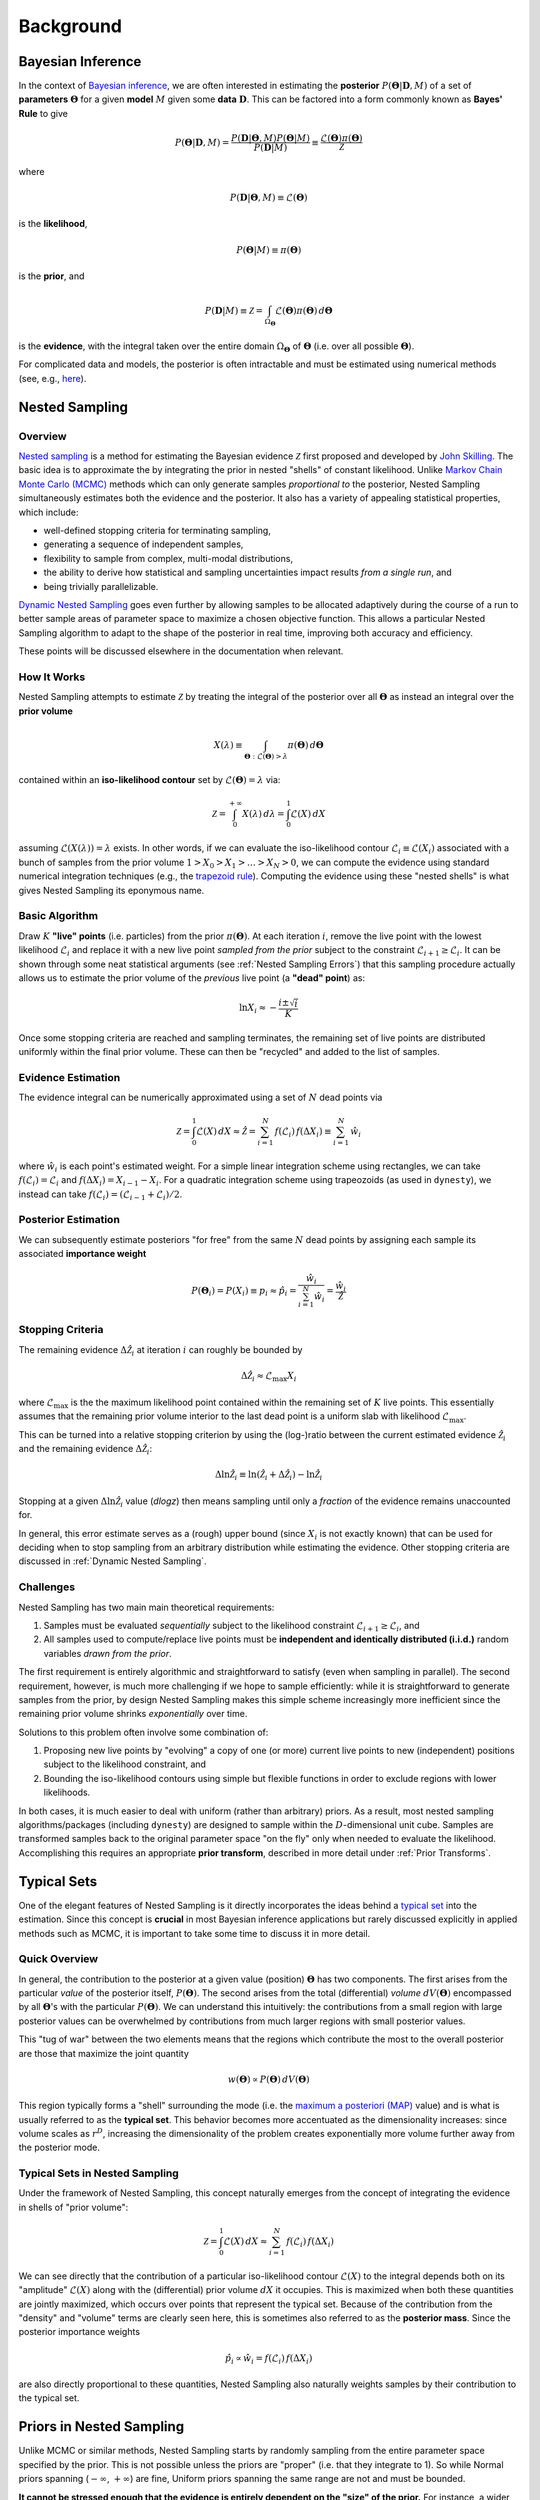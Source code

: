 ==========
Background
==========

Bayesian Inference
==================

In the context of `Bayesian inference
<https://en.wikipedia.org/wiki/Bayesian_inference>`_, we are often interested
in estimating the **posterior** :math:`P(\boldsymbol{\Theta} | \mathbf{D}, M)`
of a set of **parameters** :math:`\boldsymbol{\Theta}` for a given **model**
:math:`M` given some **data** :math:`\mathbf{D}`. This can be factored into a
form commonly known as **Bayes' Rule** to give

.. math::

    P(\boldsymbol{\Theta} | \mathbf{D}, M) = 
    \frac{P(\mathbf{D} | \boldsymbol{\Theta}, M) 
    P(\boldsymbol{\Theta} | M)}{P(\mathbf{D} | M)} \equiv
    \frac{\mathcal{L}(\boldsymbol{\Theta}) \pi(\boldsymbol{\Theta})}
    {\mathcal{Z}}

where 

.. math::

    P(\mathbf{D} | \boldsymbol{\Theta}, M) \equiv 
    \mathcal{L}(\boldsymbol{\Theta})

is the **likelihood**,

.. math::

    P(\boldsymbol{\Theta}| M) \equiv \pi(\boldsymbol{\Theta})

is the **prior**, and 

.. math::

    P(\mathbf{D} | M) \equiv \mathcal{Z} = \int_{\Omega_{\boldsymbol{\Theta}}}
    \mathcal{L}(\boldsymbol{\Theta}) \pi(\boldsymbol{\Theta}) \, 
    d\boldsymbol{\Theta}

is the **evidence**, with the integral taken over the entire domain
:math:`\Omega_{\boldsymbol{\Theta}}` of :math:`\boldsymbol{\Theta}` 
(i.e. over all possible :math:`\boldsymbol{\Theta}`).

For complicated data and models, the posterior is often intractable and must
be estimated using numerical methods (see, e.g.,
`here <https://arxiv.org/abs/1506.08640>`_).

Nested Sampling
===============

Overview
--------

`Nested sampling <https://en.wikipedia.org/wiki/Nested_sampling_algorithm>`_
is a method for estimating the Bayesian evidence :math:`\mathcal{Z}` first
proposed and developed by `John Skilling
<https://dx.doi.org/10.1063%2F1.1835238>`_. The basic idea
is to approximate the by integrating
the prior in nested "shells" of constant likelihood. 
Unlike `Markov Chain Monte Carlo (MCMC)
<https://en.wikipedia.org/wiki/Markov_chain_Monte_Carlo>`_ methods
which can only generate samples *proportional to* the posterior, Nested
Sampling simultaneously estimates both the evidence and the posterior.
It also has a variety of appealing statistical properties, which include:

* well-defined stopping criteria for terminating sampling,

* generating a sequence of independent samples,

* flexibility to sample from complex, multi-modal distributions,

* the ability to derive how statistical and sampling uncertainties impact
  results *from a single run*, and

* being trivially parallelizable.

`Dynamic Nested Sampling <https://arxiv.org/abs/1704.03459>`_ goes even 
further by allowing samples to be allocated adaptively during the course of 
a run to better sample areas of parameter space to maximize a chosen 
objective function. This allows a particular Nested Sampling algorithm to 
adapt to the shape of the posterior in real time, improving both accuracy 
and efficiency.

These points will be discussed elsewhere in the documentation when relevant.

How It Works
------------

Nested Sampling attempts to estimate :math:`\mathcal{Z}` by treating the
integral of the posterior over all :math:`\boldsymbol{\Theta}` as instead an
integral over the **prior volume**

.. math::

    X(\lambda) \equiv \int_{\boldsymbol{\Theta} : 
    \mathcal{L}(\boldsymbol{\Theta}) > \lambda} 
    \pi(\boldsymbol{\Theta}) \, d\boldsymbol{\Theta}

contained within an **iso-likelihood contour** set by
:math:`\mathcal{L}(\boldsymbol{\Theta}) = \lambda` via:

.. math::

    \mathcal{Z} = \int_{0}^{+\infty} X(\lambda) \, d\lambda = 
    \int_{0}^{1} \mathcal{L}(X) \, dX

assuming :math:`\mathcal{L}(X(\lambda)) = \lambda` exists.
In other words, if we can evaluate the iso-likelihood contour 
:math:`\mathcal{L}_i \equiv \mathcal{L}(X_i)` associated with a bunch of
samples from the prior volume :math:`1 > X_0 > X_1 > \dots > X_N > 0`,
we can compute the evidence using standard numerical integration techniques
(e.g., the `trapezoid rule <https://en.wikipedia.org/wiki/Trapezoidal_rule>`_).
Computing the evidence using these "nested shells" is what gives Nested
Sampling its eponymous name.

Basic Algorithm
---------------

Draw :math:`K` **"live" points** (i.e. particles) from the prior
:math:`\pi(\boldsymbol{\Theta})`. At each iteration :math:`i`, remove the live
point with the lowest likelihood :math:`\mathcal{L}_i` and replace it with a
new live point *sampled from the prior* subject to the constraint
:math:`\mathcal{L}_{i+1} \geq \mathcal{L}_i`. It can be shown through some neat
statistical arguments (see :ref:`Nested Sampling Errors`) that this sampling
procedure actually allows us to estimate the prior volume of the *previous*
live point (a **"dead" point**) as:

.. math::

    \ln X_i \approx -\frac{i \pm \sqrt{i}}{K}

Once some stopping criteria are reached and sampling terminates, the remaining
set of live points are distributed uniformly within the final prior volume.
These can then be "recycled" and added to the list of samples.

Evidence Estimation
-------------------

The evidence integral can be numerically approximated using a set of
:math:`N` dead points via

.. math::

    \mathcal{Z} = \int_{0}^{1} \mathcal{L}(X) \, dX \approx \hat{\mathcal{Z}} =
    \sum_{i=1}^{N} \, f(\mathcal{L}_i) \, f(\Delta X_i) \equiv 
    \sum_{i=1}^{N} \, \hat{w}_i

where :math:`\hat{w}_i` is each point's estimated weight.
For a simple linear integration scheme using rectangles, we can take
:math:`f(\mathcal{L}_i) = \mathcal{L}_i` and
:math:`f(\Delta X_i) = X_{i-1} - X_i`.
For a quadratic integration scheme using trapeozoids (as used in ``dynesty``),
we instead can take
:math:`f(\mathcal{L}_i) = (\mathcal{L}_{i-1} + \mathcal{L}_i) / 2`.

Posterior Estimation
--------------------

We can subsequently estimate posteriors "for free" from the same :math:`N`
dead points by assigning each sample its associated **importance weight**

.. math::

    P(\boldsymbol{\Theta}_i) = P(X_i) \equiv p_i \approx \hat{p}_i =
    \frac{\hat{w}_i}{\sum_{i=1}^{N} \hat{w}_i} = 
    \frac{\hat{w}_i}{\hat{\mathcal{Z}}}

Stopping Criteria
-----------------

The remaining evidence :math:`\Delta \hat{\mathcal{Z}}_i` at iteration
:math:`i` can roughly be bounded by

.. math::

    \Delta \hat{\mathcal{Z}}_i \approx \mathcal{L}_{\max} X_i

where :math:`\mathcal{L}_{\max}` is the the maximum likelihood point
contained within the remaining set of :math:`K` live points. This essentially
assumes that the remaining prior volume interior to the last dead point is a
uniform slab with likelihood :math:`\mathcal{L}_{\max}`.

This can be turned into a relative stopping criterion by using the (log-)ratio
between the current estimated evidence :math:`\hat{\mathcal{Z}}_i` and the
remaining evidence :math:`\Delta \hat{\mathcal{Z}}_i`:

.. math::

    \Delta \ln \hat{\mathcal{Z}}_i \equiv 
    \ln \left(\hat{\mathcal{Z}}_i + \Delta \hat{\mathcal{Z}}_i \right) -
    \ln \hat{\mathcal{Z}}_i

Stopping at a given :math:`\Delta \ln \hat{\mathcal{Z}}_i` value (`dlogz`)
then means sampling until only a *fraction* of the evidence remains unaccounted
for.

In general, this error estimate serves as a (rough) upper bound
(since :math:`X_i` is not exactly known) that can be used for deciding
when to stop sampling from an arbitrary distribution while estimating the
evidence. Other stopping criteria are discussed in
:ref:`Dynamic Nested Sampling`.

Challenges
----------

Nested Sampling has two main main theoretical requirements:

#. Samples must be evaluated *sequentially* subject to the likelihood
   constraint :math:`\mathcal{L}_{i+1} \geq \mathcal{L}_{i}`, and

#. All samples used to compute/replace live points must be **independent
   and identically distributed (i.i.d.)** random variables *drawn from
   the prior*.

The first requirement is entirely algorithmic and straightforward to satisfy
(even when sampling in parallel). The second requirement, however, is much more
challenging if we hope to sample efficiently: while it is straightforward to
generate samples from the prior, by design Nested Sampling makes this simple
scheme increasingly more inefficient since the remaining prior volume
shrinks *exponentially* over time.

Solutions to this problem often involve some combination of:

#. Proposing new live points by "evolving" a copy of one (or more) current
   live points to new (independent) positions subject to the likelihood
   constraint, and

#. Bounding the iso-likelihood contours using simple but flexible functions
   in order to exclude regions with lower likelihoods.

In both cases, it is much easier to deal with uniform (rather than arbitrary)
priors. As a result, most nested sampling algorithms/packages (including
``dynesty``) are designed to sample within the :math:`D`-dimensional unit cube.
Samples are transformed samples back to the original parameter space
"on the fly" only when needed to evaluate the likelihood.
Accomplishing this requires an appropriate **prior transform**, described
in more detail under :ref:`Prior Transforms`.

Typical Sets
============

One of the elegant features of Nested Sampling is it directly incorporates the
ideas behind a `typical set
<http://mc-stan.org/users/documentation/case-studies/curse-dims.html>`_
into the estimation. Since this concept is **crucial** in most
Bayesian inference applications but rarely discussed explicitly in 
applied methods such as MCMC, it is important to take some time to 
discuss it in more detail.

Quick Overview
--------------

In general, the contribution to the posterior at a given value (position)
:math:`\boldsymbol{\Theta}` has two components. The first arises from the
particular *value* of the posterior itself, :math:`P(\boldsymbol{\Theta})`.
The second arises from the total (differential) *volume*
:math:`dV(\boldsymbol{\Theta})` encompassed by all
:math:`\boldsymbol{\Theta}`'s with the particular
:math:`P(\boldsymbol{\Theta})`. We can understand this intuitively: the
contributions from a small region with large posterior values can be
overwhelmed by contributions from much larger regions with small posterior
values. 

This "tug of war" between the two elements means that the regions which
contribute the most to the overall posterior are those that maximize the
joint quantity

.. math::

    w(\boldsymbol{\Theta}) \propto P(\boldsymbol{\Theta}) \,
    dV(\boldsymbol{\Theta})

This region typically forms a "shell" surrounding the mode (i.e. the
`maximum a posteriori (MAP) 
<https://en.wikipedia.org/wiki/Maximum_a_posteriori_estimation>`_ value)
and is what is usually referred to as the **typical set**. This behavior
becomes more accentuated as the dimensionality increases: since volume scales
as :math:`r^D`, increasing the dimensionality of the problem creates
exponentially more volume further away from the posterior mode.

Typical Sets in Nested Sampling
-------------------------------

Under the framework of Nested Sampling, this concept naturally emerges from
the concept of integrating the evidence in shells of "prior volume":

.. math::

    \mathcal{Z} = \int_{0}^{1} \mathcal{L}(X) \, dX
    \approx \sum_{i=1}^{N} \, f(\mathcal{L}_i) \, f(\Delta X_i)
    
We can see directly that the contribution of a particular iso-likelihood
contour :math:`\mathcal{L}(X)` to the integral depends both on its 
"amplitude" :math:`\mathcal{L}(X)` along with the (differential) prior volume
:math:`dX` it occupies. This is maximized when both these quantities are
jointly maximized, which occurs over points that represent the typical set.
Because of the contribution from the "density" and "volume" terms
are clearly seen here, this is sometimes also referred to as
the **posterior mass**.
Since the posterior importance weights

.. math::

    \hat{p}_i \propto \hat{w}_i = f(\mathcal{L}_i) \, f(\Delta X_i)

are also directly proportional to these quantities, Nested Sampling also
naturally weights samples by their contribution to the typical set.

Priors in Nested Sampling
=========================

Unlike MCMC or similar methods, Nested Sampling starts by randomly sampling
from the entire parameter space specified by the prior. This is not possible
unless the priors are "proper" (i.e. that they integrate to 1). So while
Normal priors spanning (:math:`-\infty`, :math:`+\infty`) are fine, Uniform
priors spanning the same range are not and must be bounded. 

**It cannot be
stressed enough that the evidence is entirely dependent on the "size" of the
prior.** For instance, a wider Uniform prior will decrease the contribution of
high-likelihood regions to the evidence estimate, leading to a lower overall
value. Priors should thus be carefully chosen to ensure models can be properly
compared using the evidences computed from Nested Sampling.

In addition to affecting the evidence estimate, the prior also directly affects
the overall expected runtime. Since, in general, the posterior
:math:`P(\boldsymbol{\Theta})` is (much) more localized that the prior
:math:`\pi(\boldsymbol{\Theta})`, the "information" we gain from updating
from the prior to the posterior can be characterized by the
**Kullback-Leibler (KL) divergence** (see 
`here <https://en.wikipedia.org/wiki/Kullback-Leibler_divergence>`_ 
for more information):

.. math::

    H \equiv \int_{\Omega_{\boldsymbol{\Theta}}} P(\boldsymbol{\Theta})
    \ln\frac{P(\boldsymbol{\Theta})}{\pi(\boldsymbol{\Theta})} \,
    d\boldsymbol{\Theta}

It can be shown/argued that the total number of steps :math:`N` needed to
integrate over the posterior roughly scales as:

.. math::

    N \propto HK

In other words, increasing the size of the prior *directly* impacts the amount
of time needed to integrate over the posterior. This highlights one of the
main drawbacks of nested sampling: **using less "informative" priors will
increase the expected number of nested sampling iterations**.
